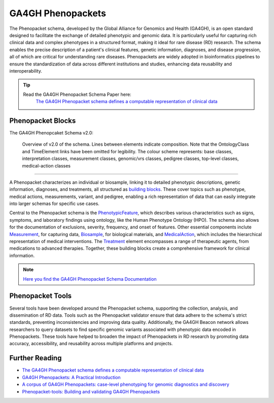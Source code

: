 .. _1_3:

GA4GH Phenopackets
===================

The Phenopacket schema, developed by the Global Alliance for Genomics and Health
(GA4GH), is an open standard designed to facilitate the exchange of detailed 
phenotypic and genomic data. It is particularly useful for capturing rich 
clinical data and complex phenotypes in a structured format, making it ideal 
for rare disease (RD) research. The schema enables the precise description of 
a patient's clinical features, genetic information, diagnoses, and disease 
progression, all of which are critical for understanding rare diseases. 
Phenopackets are widely adopted in bioinformatics pipelines to ensure the 
standardization of data across different institutions and studies, enhancing 
data reusability and interoperability.

.. tip:: 
   Read the GA4GH Phenopacket Schema Paper here:
      `The GA4GH Phenopacket schema defines a computable representation of clinical data <https://www.nature.com/articles/s41587-022-01357-4>`_


Phenopacket Blocks
-------------------

The GA4GH Phenopcaket Schema v2.0:

.. role:: color-base
.. role:: color-interpretation
.. role:: color-measurement
.. role:: color-genomic-vrs
.. role:: color-pedigree
.. role:: color-top-level
.. role:: color-medical-action

.. figure:: ../images/phenopacket-schema-v2-overview.svg

   Overview of v2.0 of the schema. Lines between elements indicate composition. Note that the OntologyClass and TimeElement
   links have been omitted for legibility. The colour scheme represents: :color-base:`base classes`, :color-interpretation:`interpretation classes`,
   :color-measurement:`measurement classes`, :color-genomic-vrs:`genomic/vrs classes`, :color-pedigree:`pedigree classes`,
   :color-top-level:`top-level classes`, :color-medical-action:`medical-action classes`

__________________________________________________________________________________________________________________________

A Phenopacket characterizes an individual or biosample, linking it to detailed 
phenotypic descriptions, genetic information, diagnoses, and treatments, all 
structured as `building blocks <https://phenopacket-schema.readthedocs.io/en/latest/building-blocks.html>`_.
These cover topics such as phenotype, medical actions, measurements, variant, 
and pedigree, enabling a rich representation of data that can easily integrate 
into larger schemas for specific use cases.

Central to the Phenopacket schema is the `PhenotypicFeature <https://phenopacket-schema.readthedocs.io/en/latest/phenotype.html>`_,
which describes various characteristics such as signs, symptoms, and laboratory 
findings using ontology, like the Human Phenotype Ontology (HPO). The schema 
also allows for the documentation of exclusions, severity, frequency, and onset 
of features. Other essential components inclute `Measurement <https://phenopacket-schema.readthedocs.io/en/latest/measurement.html>`_,
for capturing data, `Biosample <https://phenopacket-schema.readthedocs.io/en/latest/biosample.html>`_,
for biological materials, and `MedicalAction <https://phenopacket-schema.readthedocs.io/en/latest/medical-action.html>`_, 
which includes the hierarchical representation of medical interventions. 
The `Treatment <https://phenopacket-schema.readthedocs.io/en/latest/treatment.html>`_
element encompasses a range of therapeutic agents, from medications to advanced 
therapies. Together, these building blocks create a comprehensive framework for 
clinical information.

.. note::
   `Here you find the GA4GH Phenopacket Schema Documentation <https://phenopacket-schema.readthedocs.io/en/latest/index.html>`_


Phenopacket Tools
-----------------

Several tools have been developed around the Phenopacket schema, supporting the 
collection, analysis, and dissemination of RD data. Tools such as the 
Phenopacket validator ensure that data adhere to the schema's strict standards, 
preventing inconsistencies and improving data quality. Additionally, the GA4GH 
Beacon network allows researchers to query datasets to find specific genomic 
variants associated with phenotypic data encoded in Phenopackets. These tools 
have helped to broaden the impact of Phenopackets in RD research by promoting 
data accuracy, accessibility, and reusability across multiple platforms and 
projects.


Further Reading
---------------
- `The GA4GH Phenopacket schema defines a computable representation of clinical data <https://www.nature.com/articles/s41587-022-01357-4>`_
- `GA4GH Phenopackets: A Practical Introduction <https://onlinelibrary.wiley.com/doi/full/10.1002/ggn2.202200016>`_
- `A corpus of GA4GH Phenopackets: case-level phenotyping for genomic diagnostics and discovery <https://www.medrxiv.org/content/10.1101/2024.05.29.24308104v1>`_
- `Phenopacket-tools: Building and validating GA4GH Phenopackets <https://journals.plos.org/plosone/article?id=10.1371/journal.pone.0285433>`_
